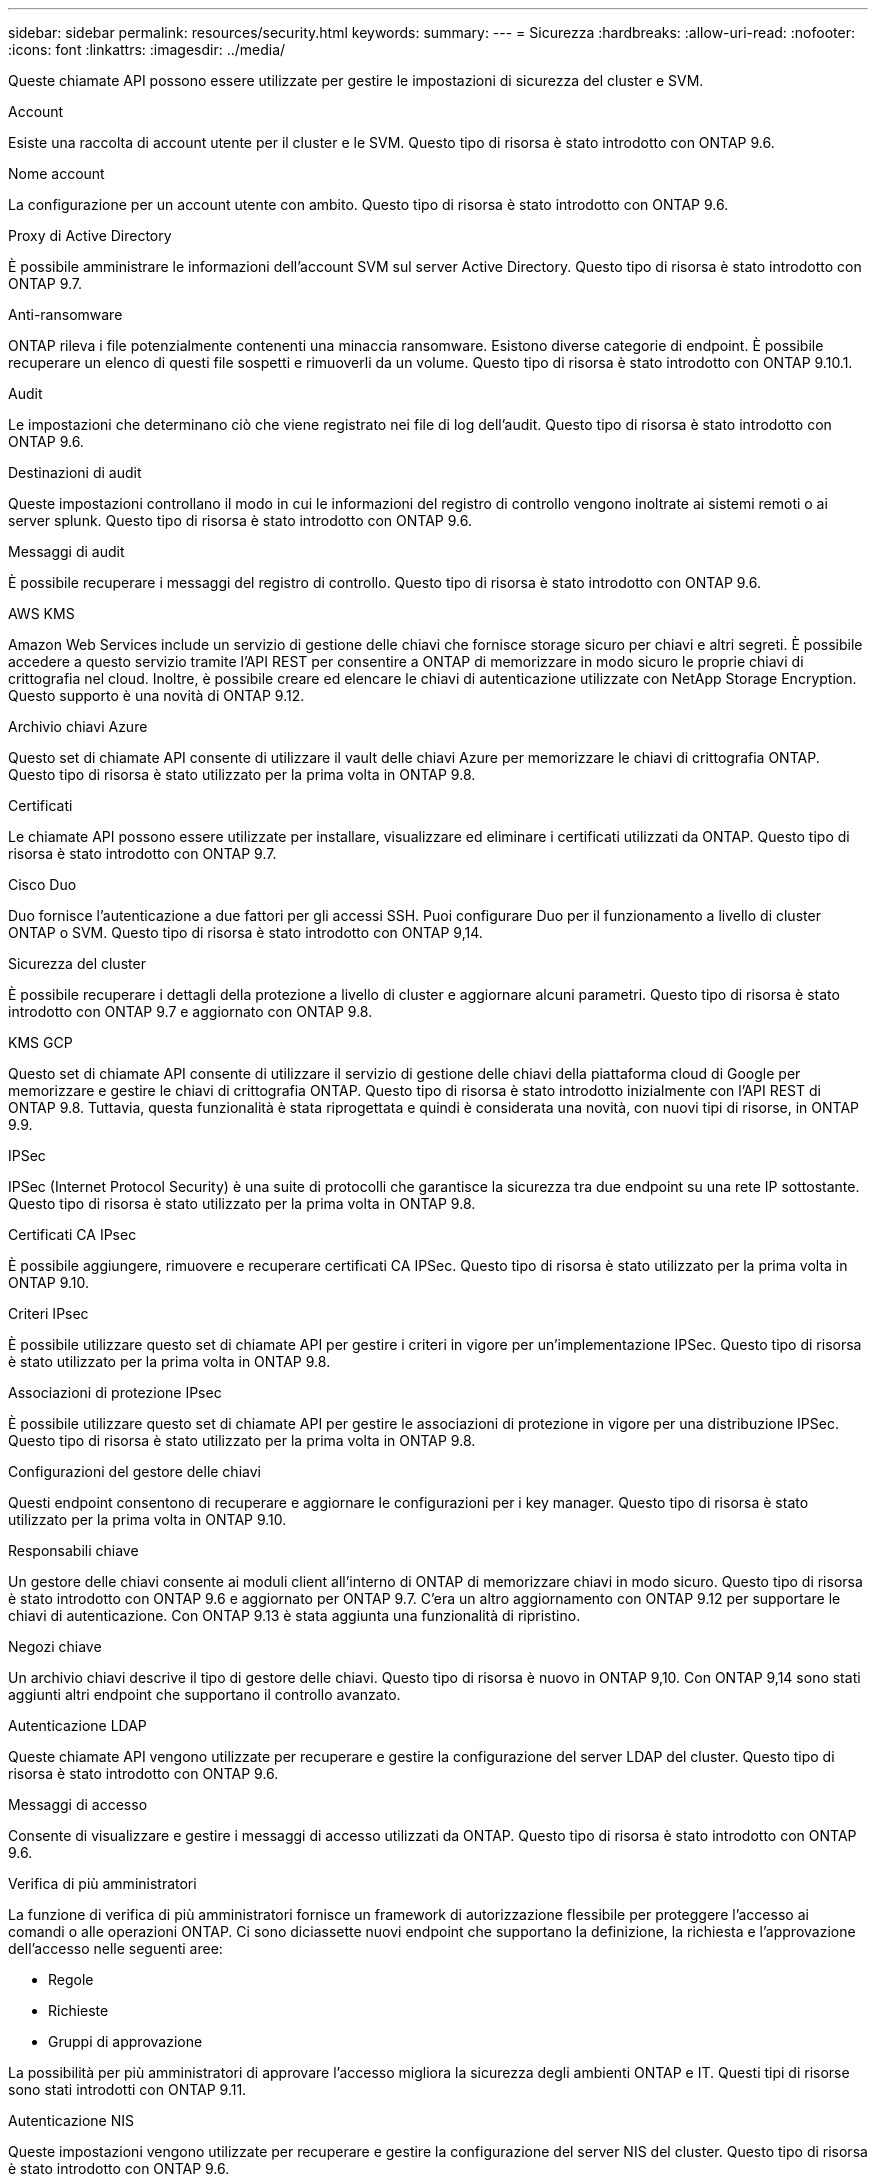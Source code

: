 ---
sidebar: sidebar 
permalink: resources/security.html 
keywords:  
summary:  
---
= Sicurezza
:hardbreaks:
:allow-uri-read: 
:nofooter: 
:icons: font
:linkattrs: 
:imagesdir: ../media/


[role="lead"]
Queste chiamate API possono essere utilizzate per gestire le impostazioni di sicurezza del cluster e SVM.

.Account
Esiste una raccolta di account utente per il cluster e le SVM. Questo tipo di risorsa è stato introdotto con ONTAP 9.6.

.Nome account
La configurazione per un account utente con ambito. Questo tipo di risorsa è stato introdotto con ONTAP 9.6.

.Proxy di Active Directory
È possibile amministrare le informazioni dell'account SVM sul server Active Directory. Questo tipo di risorsa è stato introdotto con ONTAP 9.7.

.Anti-ransomware
ONTAP rileva i file potenzialmente contenenti una minaccia ransomware. Esistono diverse categorie di endpoint. È possibile recuperare un elenco di questi file sospetti e rimuoverli da un volume. Questo tipo di risorsa è stato introdotto con ONTAP 9.10.1.

.Audit
Le impostazioni che determinano ciò che viene registrato nei file di log dell'audit. Questo tipo di risorsa è stato introdotto con ONTAP 9.6.

.Destinazioni di audit
Queste impostazioni controllano il modo in cui le informazioni del registro di controllo vengono inoltrate ai sistemi remoti o ai server splunk. Questo tipo di risorsa è stato introdotto con ONTAP 9.6.

.Messaggi di audit
È possibile recuperare i messaggi del registro di controllo. Questo tipo di risorsa è stato introdotto con ONTAP 9.6.

.AWS KMS
Amazon Web Services include un servizio di gestione delle chiavi che fornisce storage sicuro per chiavi e altri segreti. È possibile accedere a questo servizio tramite l'API REST per consentire a ONTAP di memorizzare in modo sicuro le proprie chiavi di crittografia nel cloud. Inoltre, è possibile creare ed elencare le chiavi di autenticazione utilizzate con NetApp Storage Encryption. Questo supporto è una novità di ONTAP 9.12.

.Archivio chiavi Azure
Questo set di chiamate API consente di utilizzare il vault delle chiavi Azure per memorizzare le chiavi di crittografia ONTAP. Questo tipo di risorsa è stato utilizzato per la prima volta in ONTAP 9.8.

.Certificati
Le chiamate API possono essere utilizzate per installare, visualizzare ed eliminare i certificati utilizzati da ONTAP. Questo tipo di risorsa è stato introdotto con ONTAP 9.7.

.Cisco Duo
Duo fornisce l'autenticazione a due fattori per gli accessi SSH. Puoi configurare Duo per il funzionamento a livello di cluster ONTAP o SVM. Questo tipo di risorsa è stato introdotto con ONTAP 9,14.

.Sicurezza del cluster
È possibile recuperare i dettagli della protezione a livello di cluster e aggiornare alcuni parametri. Questo tipo di risorsa è stato introdotto con ONTAP 9.7 e aggiornato con ONTAP 9.8.

.KMS GCP
Questo set di chiamate API consente di utilizzare il servizio di gestione delle chiavi della piattaforma cloud di Google per memorizzare e gestire le chiavi di crittografia ONTAP. Questo tipo di risorsa è stato introdotto inizialmente con l'API REST di ONTAP 9.8. Tuttavia, questa funzionalità è stata riprogettata e quindi è considerata una novità, con nuovi tipi di risorse, in ONTAP 9.9.

.IPSec
IPSec (Internet Protocol Security) è una suite di protocolli che garantisce la sicurezza tra due endpoint su una rete IP sottostante. Questo tipo di risorsa è stato utilizzato per la prima volta in ONTAP 9.8.

.Certificati CA IPsec
È possibile aggiungere, rimuovere e recuperare certificati CA IPSec. Questo tipo di risorsa è stato utilizzato per la prima volta in ONTAP 9.10.

.Criteri IPsec
È possibile utilizzare questo set di chiamate API per gestire i criteri in vigore per un'implementazione IPSec. Questo tipo di risorsa è stato utilizzato per la prima volta in ONTAP 9.8.

.Associazioni di protezione IPsec
È possibile utilizzare questo set di chiamate API per gestire le associazioni di protezione in vigore per una distribuzione IPSec. Questo tipo di risorsa è stato utilizzato per la prima volta in ONTAP 9.8.

.Configurazioni del gestore delle chiavi
Questi endpoint consentono di recuperare e aggiornare le configurazioni per i key manager. Questo tipo di risorsa è stato utilizzato per la prima volta in ONTAP 9.10.

.Responsabili chiave
Un gestore delle chiavi consente ai moduli client all'interno di ONTAP di memorizzare chiavi in modo sicuro. Questo tipo di risorsa è stato introdotto con ONTAP 9.6 e aggiornato per ONTAP 9.7. C'era un altro aggiornamento con ONTAP 9.12 per supportare le chiavi di autenticazione. Con ONTAP 9.13 è stata aggiunta una funzionalità di ripristino.

.Negozi chiave
Un archivio chiavi descrive il tipo di gestore delle chiavi. Questo tipo di risorsa è nuovo in ONTAP 9,10. Con ONTAP 9,14 sono stati aggiunti altri endpoint che supportano il controllo avanzato.

.Autenticazione LDAP
Queste chiamate API vengono utilizzate per recuperare e gestire la configurazione del server LDAP del cluster. Questo tipo di risorsa è stato introdotto con ONTAP 9.6.

.Messaggi di accesso
Consente di visualizzare e gestire i messaggi di accesso utilizzati da ONTAP. Questo tipo di risorsa è stato introdotto con ONTAP 9.6.

.Verifica di più amministratori
La funzione di verifica di più amministratori fornisce un framework di autorizzazione flessibile per proteggere l'accesso ai comandi o alle operazioni ONTAP. Ci sono diciassette nuovi endpoint che supportano la definizione, la richiesta e l'approvazione dell'accesso nelle seguenti aree:

* Regole
* Richieste
* Gruppi di approvazione


La possibilità per più amministratori di approvare l'accesso migliora la sicurezza degli ambienti ONTAP e IT. Questi tipi di risorse sono stati introdotti con ONTAP 9.11.

.Autenticazione NIS
Queste impostazioni vengono utilizzate per recuperare e gestire la configurazione del server NIS del cluster. Questo tipo di risorsa è stato introdotto con ONTAP 9.6.

.OAuth 2,0
Open Authorization (OAuth 2,0) è un framework basato su token che può essere utilizzato per limitare l'accesso alle risorse di storage ONTAP. È possibile utilizzarlo con client che accedono a ONTAP tramite l'API REST. La configurazione può essere eseguita con qualsiasi interfaccia amministrativa di ONTAP, inclusa l'API REST. Questo tipo di risorsa è stato introdotto con ONTAP 9,14.

.Autenticazione della password
Include la chiamata API utilizzata per modificare la password di un account utente. Questo tipo di risorsa è stato introdotto con ONTAP 9.6.

.Privilegi per un'istanza di ruolo
Gestire i privilegi per un ruolo specifico. Questo tipo di risorsa è stato introdotto con ONTAP 9.6.

.Autenticazione a chiave pubblica
È possibile utilizzare queste chiamate API per configurare le chiavi pubbliche per gli account utente. Questo tipo di risorsa è stato introdotto con ONTAP 9.7.

.Ruoli
I ruoli consentono di assegnare privilegi agli account utente. Questo tipo di risorsa è stato introdotto con ONTAP 9.6.

.Istanza dei ruoli
Istanza specifica di un ruolo. Questo tipo di risorsa è stato introdotto con ONTAP 9.6.

.Provider di servizi SAML
È possibile visualizzare e gestire la configurazione del provider di servizi SAML. Questo tipo di risorsa è stato introdotto con ONTAP 9.6.

.SSH
Queste chiamate consentono di impostare la configurazione SSH. Questo tipo di risorsa è stato introdotto con ONTAP 9.7.

.SSH SVM
Questi endpoint consentono di recuperare la configurazione di sicurezza SSH per tutte le SVM. Questo tipo di risorsa è stato introdotto con ONTAP 9.10.

.TOTPS
È possibile utilizzare l'API REST per configurare i profili TOTP (Time-Based One-Time Password) per gli account che accedono a ONTAP utilizzando SSH. Questo tipo di risorsa è stato introdotto con ONTAP 9.13.
